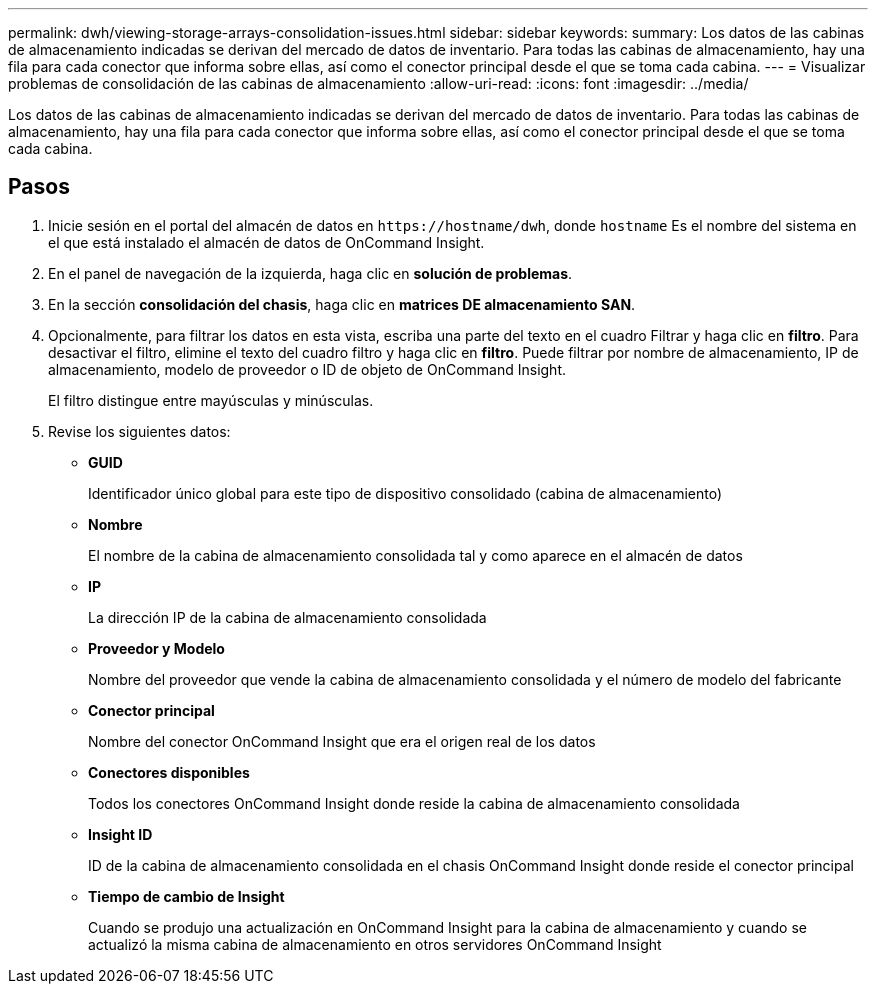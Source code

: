 ---
permalink: dwh/viewing-storage-arrays-consolidation-issues.html 
sidebar: sidebar 
keywords:  
summary: Los datos de las cabinas de almacenamiento indicadas se derivan del mercado de datos de inventario. Para todas las cabinas de almacenamiento, hay una fila para cada conector que informa sobre ellas, así como el conector principal desde el que se toma cada cabina. 
---
= Visualizar problemas de consolidación de las cabinas de almacenamiento
:allow-uri-read: 
:icons: font
:imagesdir: ../media/


[role="lead"]
Los datos de las cabinas de almacenamiento indicadas se derivan del mercado de datos de inventario. Para todas las cabinas de almacenamiento, hay una fila para cada conector que informa sobre ellas, así como el conector principal desde el que se toma cada cabina.



== Pasos

. Inicie sesión en el portal del almacén de datos en `+https://hostname/dwh+`, donde `hostname` Es el nombre del sistema en el que está instalado el almacén de datos de OnCommand Insight.
. En el panel de navegación de la izquierda, haga clic en *solución de problemas*.
. En la sección *consolidación del chasis*, haga clic en *matrices DE almacenamiento SAN*.
. Opcionalmente, para filtrar los datos en esta vista, escriba una parte del texto en el cuadro Filtrar y haga clic en *filtro*. Para desactivar el filtro, elimine el texto del cuadro filtro y haga clic en *filtro*. Puede filtrar por nombre de almacenamiento, IP de almacenamiento, modelo de proveedor o ID de objeto de OnCommand Insight.
+
El filtro distingue entre mayúsculas y minúsculas.

. Revise los siguientes datos:
+
** *GUID*
+
Identificador único global para este tipo de dispositivo consolidado (cabina de almacenamiento)

** *Nombre*
+
El nombre de la cabina de almacenamiento consolidada tal y como aparece en el almacén de datos

** *IP*
+
La dirección IP de la cabina de almacenamiento consolidada

** *Proveedor y Modelo*
+
Nombre del proveedor que vende la cabina de almacenamiento consolidada y el número de modelo del fabricante

** *Conector principal*
+
Nombre del conector OnCommand Insight que era el origen real de los datos

** *Conectores disponibles*
+
Todos los conectores OnCommand Insight donde reside la cabina de almacenamiento consolidada

** *Insight ID*
+
ID de la cabina de almacenamiento consolidada en el chasis OnCommand Insight donde reside el conector principal

** *Tiempo de cambio de Insight*
+
Cuando se produjo una actualización en OnCommand Insight para la cabina de almacenamiento y cuando se actualizó la misma cabina de almacenamiento en otros servidores OnCommand Insight




